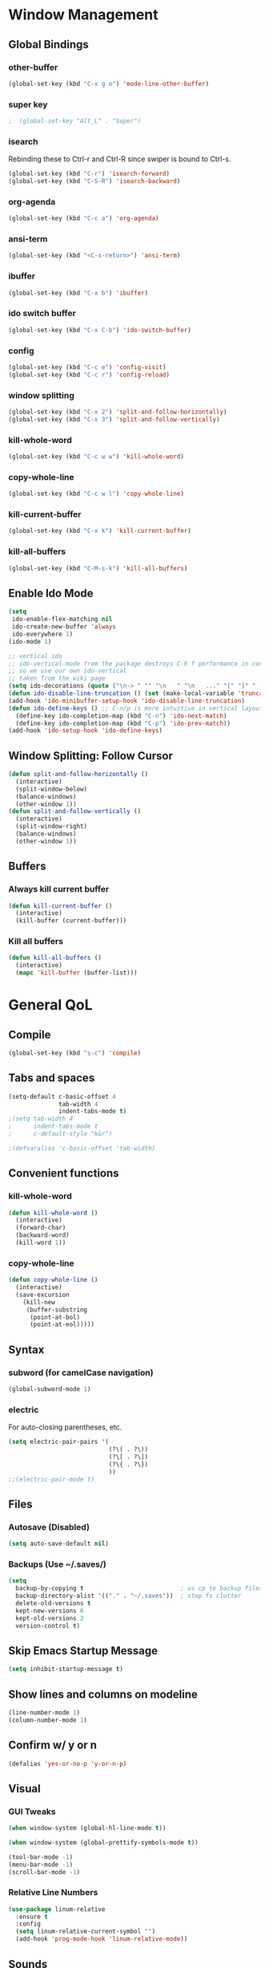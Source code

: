 * Window Management
** Global Bindings
*** other-buffer
#+BEGIN_SRC emacs-lisp
  (global-set-key (kbd "C-x g o") 'mode-line-other-buffer)
#+END_SRC
*** super key
#+BEGIN_SRC emacs-lisp
;  (global-set-key "Alt_L" . "Super")
#+END_SRC
*** isearch
Rebinding these to Ctrl-r and Ctrl-R since swiper is bound to Ctrl-s.
#+BEGIN_SRC emacs-lisp
  (global-set-key (kbd "C-r") 'isearch-forward)
  (global-set-key (kbd "C-S-R") 'isearch-backward)
#+END_SRC
*** org-agenda
#+BEGIN_SRC emacs-lisp
  (global-set-key (kbd "C-c a") 'org-agenda)
#+END_SRC
*** ansi-term
#+BEGIN_SRC emacs-lisp
  (global-set-key (kbd "<C-s-return>") 'ansi-term)
#+END_SRC
*** ibuffer
#+BEGIN_SRC emacs-lisp
  (global-set-key (kbd "C-x b") 'ibuffer)
#+END_SRC
*** ido switch buffer
#+BEGIN_SRC emacs-lisp
  (global-set-key (kbd "C-x C-b") 'ido-switch-buffer)
#+END_SRC
*** config
#+BEGIN_SRC emacs-lisp
  (global-set-key (kbd "C-c e") 'config-visit)
  (global-set-key (kbd "C-c r") 'config-reload)
#+END_SRC
*** window splitting
#+BEGIN_SRC emacs-lisp
  (global-set-key (kbd "C-x 2") 'split-and-follow-horizontally)
  (global-set-key (kbd "C-x 3") 'split-and-follow-vertically)
#+END_SRC
*** kill-whole-word
#+BEGIN_SRC emacs-lisp
  (global-set-key (kbd "C-c w w") 'kill-whole-word)
#+END_SRC
*** copy-whole-line
#+BEGIN_SRC emacs-lisp
  (global-set-key (kbd "C-c w l") 'copy-whole-line)
#+END_SRC
*** kill-current-buffer
#+BEGIN_SRC emacs-lisp
  (global-set-key (kbd "C-x k") 'kill-current-buffer)
#+END_SRC
*** kill-all-buffers
#+BEGIN_SRC emacs-lisp
  (global-set-key (kbd "C-M-s-k") 'kill-all-buffers)
#+END_SRC
** Enable Ido Mode
#+BEGIN_SRC emacs-lisp
  (setq
   ido-enable-flex-matching nil
   ido-create-new-buffer 'always
   ido-everywhere 1)
  (ido-mode 1)

  ;; vertical ido
  ;; ido-vertical-mode from the package destroys C-h f performance in conjunction with ido-ubiquitous-mode
  ;; so we use our own ido-vertical
  ;; taken from the wiki page
  (setq ido-decorations (quote ("\n-> " "" "\n   " "\n   ..." "[" "]" " [No match]" " [Matched]" " [Not readable]" " [Too big]" " [Confirm]")))
  (defun ido-disable-line-truncation () (set (make-local-variable 'truncate-lines) nil))
  (add-hook 'ido-minibuffer-setup-hook 'ido-disable-line-truncation)
  (defun ido-define-keys () ;; C-n/p is more intuitive in vertical layout
    (define-key ido-completion-map (kbd "C-n") 'ido-next-match)
    (define-key ido-completion-map (kbd "C-p") 'ido-prev-match))
  (add-hook 'ido-setup-hook 'ido-define-keys)
#+END_SRC
** Window Splitting: Follow Cursor
#+BEGIN_SRC emacs-lisp
  (defun split-and-follow-horizontally ()
    (interactive)
    (split-window-below)
    (balance-windows)
    (other-window 1))
  (defun split-and-follow-vertically ()
    (interactive)
    (split-window-right)
    (balance-windows)
    (other-window 1))
#+END_SRC
** Buffers
*** Always kill current buffer
#+BEGIN_SRC emacs-lisp
  (defun kill-current-buffer ()
    (interactive)
    (kill-buffer (current-buffer)))
#+END_SRC
*** Kill all buffers
#+BEGIN_SRC emacs-lisp
  (defun kill-all-buffers ()
    (interactive)
    (mapc 'kill-buffer (buffer-list)))
#+END_SRC
* General QoL
** Compile
#+BEGIN_SRC emacs-lisp
  (global-set-key (kbd "s-c") 'compile)
#+END_SRC
** Tabs and spaces
#+BEGIN_SRC emacs-lisp
  (setq-default c-basic-offset 4
                tab-width 4
                indent-tabs-mode t)
  ;(setq tab-width 4
  ;      indent-tabs-mode t
  ;      c-default-style "k&r")

  ;(defvaralias 'c-basic-offset 'tab-width)
#+END_SRC
** Convenient functions
*** kill-whole-word
#+BEGIN_SRC emacs-lisp
  (defun kill-whole-word ()
    (interactive)
    (forward-char)
    (backward-word)
    (kill-word 1))
#+END_SRC
*** copy-whole-line
#+BEGIN_SRC emacs-lisp
  (defun copy-whole-line ()
    (interactive)
    (save-excursion
      (kill-new
       (buffer-substring
        (point-at-bol)
        (point-at-eol)))))
#+END_SRC
** Syntax
*** subword (for camelCase navigation)
#+BEGIN_SRC emacs-lisp
  (global-subword-mode 1)
#+END_SRC
*** electric
For auto-closing parentheses, etc.
#+BEGIN_SRC emacs-lisp
  (setq electric-pair-pairs '(
                              (?\( . ?\))
                              (?\[ . ?\])
                              (?\{ . ?\})
                              ))
  ;;(electric-pair-mode t)
#+END_SRC
** Files
*** Autosave (Disabled)
#+BEGIN_SRC emacs-lisp
  (setq auto-save-default nil)
#+END_SRC
*** Backups (Use ~/.saves/)
#+BEGIN_SRC emacs-lisp
  (setq
    backup-by-copying t                           ; us cp to backup files
    backup-directory-alist '(("." . "~/.saves"))  ; stop fs clutter
    delete-old-versions t
    kept-new-versions 6
    kept-old-versions 2
    version-control t)
#+END_SRC
** Skip Emacs Startup Message
#+BEGIN_SRC emacs-lisp
  (setq inhibit-startup-message t)
#+END_SRC
** Show lines and columns on modeline
#+BEGIN_SRC emacs-lisp
  (line-number-mode 1)
  (column-number-mode 1)
#+END_SRC
** Confirm w/ y or n
#+BEGIN_SRC emacs-lisp
  (defalias 'yes-or-no-p 'y-or-n-p)
#+END_SRC
** Visual
*** GUI Tweaks
#+BEGIN_SRC emacs-lisp
  (when window-system (global-hl-line-mode t))

  (when window-system (global-prettify-symbols-mode t))

  (tool-bar-mode -1)
  (menu-bar-mode -1)
  (scroll-bar-mode -1)
#+END_SRC
*** Relative Line Numbers
#+BEGIN_SRC emacs-lisp
  (use-package linum-relative
    :ensure t
    :config
    (setq linum-relative-current-symbol "")
    (add-hook 'prog-mode-hook 'linum-relative-mode))
#+END_SRC
** Sounds
#+BEGIN_SRC emacs-lisp
  (setq ring-bell-function 'ignore)
#+END_SRC
** Scroll Gradually
#+BEGIN_SRC emacs-lisp
  (setq scroll-conservatively 100)
#+END_SRC
** Config
*** Edit
#+BEGIN_SRC emacs-lisp
  (defun config-visit ()
    (interactive)
    (find-file "~/.emacs.d/config.org"))
#+END_SRC
*** Reload
#+BEGIN_SRC emacs-lisp
  (defun config-reload ()
    (interactive)
    (org-babel-load-file (expand-file-name "~/.emacs.d/config.org")))
#+END_SRC
** Clock
#+BEGIN_SRC emacs-lisp
  (setq display-time-24hr-format t)
  (display-time-mode 1)
#+END_SRC
* Packages (Active)
** ido-completig-read+
#+BEGIN_SRC emacs-lisp
  (use-package ido-completing-read+
    :ensure t
    :config
    (ido-ubiquitous-mode 1))
#+END_SRC
** guix
#+BEGIN_SRC emacs-lisp
    (use-package guix
      :ensure t
      :config
      (setq global-guix-prettify-mode t))
#+END_SRC
** slime
#+BEGIN_SRC emacs-lisp
  ;; (use-package slime ; may want to install via other means
    ;; :ensure t)
  (setq inferior-lisp-program "/usr/bin/sbcl")
  (setq slime-contribs '(slime-fancy))
#+END_SRC
** geiser
*Note*: For whatever reason, installing in this way does not work...
The geiser commands will work immediately after installing but once I restart emacs they break.
Attempting to start a geiser REPL at this point will throw an error:
"required feature 'geiser-guile' was not provided"
#+BEGIN_SRC emacs-lisp
  ;; (use-package geiser
  ;;   :ensure t)
#+END_SRC
** expand-region
#+BEGIN_SRC emacs-lisp
  (use-package expand-region
    :ensure t
    :bind ("C-S-q" . 'er/expand-region))
#+END_SRC
** multiple-cursors
#+BEGIN_SRC emacs-lisp
    (use-package multiple-cursors
      :ensure t
      :bind
      ("s-q" . mc/mark-next-like-this)
      ("s-Q" . mc/unmark-next-like-this))
#+END_SRC
** flycheck
#+BEGIN_SRC emacs-lisp
  (use-package flycheck
    :ensure t
    :config
    (add-hook 'prog-mode-hook 'flycheck-mode)
    (with-eval-after-load 'flycheck
      (setq-default flycheck-disabled-checkers '(emacs-lisp-checkdoc)))) ; stop annoying "add comments!" warnings
#+END_SRC
** stumpwm-mode
#+BEGIN_SRC emacs-lisp
  (use-package stumpwm-mode
    :ensure t)
#+END_SRC
** smart-tabs
#+BEGIN_SRC emacs-lisp
  (use-package smart-tabs-mode
    :ensure t
    :init
    (setq smart-tabs-mode 1))
#+END_SRC
** magit
#+BEGIN_SRC emacs-lisp
  (use-package magit
    :ensure t
    :bind
    ("s-g" . magit-status))
#+END_SRC
** which-key
#+BEGIN_SRC emacs-lisp
  (use-package which-key
    :ensure t
    :init
    (which-key-mode))
#+END_SRC
** beacon
#+BEGIN_SRC emacs-lisp
  (use-package beacon
    :ensure t
    :init
    (beacon-mode 1))
#+END_SRC
** smex
#+BEGIN_SRC emacs-lisp
  (use-package smex
    :ensure t
    :init (smex-initialize)
    :bind
    ("M-x" . smex))
#+END_SRC
** org-bullets
#+BEGIN_SRC emacs-lisp
  (use-package org-bullets
    :ensure t
    :config
    (add-hook 'org-mode-hook (lambda () (org-bullets-mode))))
#+END_SRC
** avy
#+BEGIN_SRC emacs-lisp
  (use-package avy
    :ensure t
    :init
    (setq avy-background t)
    :bind
    ("s-f" . avy-goto-word-1)
    ("s-F" . avy-goto-char))
#+END_SRC
** rainbow
#+BEGIN_SRC emacs-lisp
  (use-package rainbow-mode
    :ensure t
    :init (add-hook 'prog-mode-hook 'rainbow-mode))
#+END_SRC
#+BEGIN_SRC emacs-lisp
  (use-package rainbow-delimiters
    :ensure t
    :init
    (rainbow-delimiters-mode 1)
    (add-hook 'prog-mode-hook 'rainbow-delimiters-mode)
    (add-hook 'geiser-repl-mode 'rainbow-delimiters-mode))
#+END_SRC
** sudo-edit
#+BEGIN_SRC emacs-lisp
  (use-package sudo-edit
    :ensure t
    :bind ("C-c s" . sudo-edit))
#+END_SRC
** dashboard
#+BEGIN_SRC emacs-lisp
  (use-package dashboard
    :ensure t
    :config
    (dashboard-setup-startup-hook)
    (setq
     dashboard-items '((recents . 7)
                       (projects . 7))
     dashboard-banner-logo-title "Welcome to Emacs"))
#+END_SRC
** company
#+BEGIN_SRC emacs-lisp
  (use-package company
    :ensure t
    :config
    (setq company-idle-delay 0)
    :init
    (add-hook 'after-init-hook 'global-company-mode))

  (with-eval-after-load 'company
      (define-key company-active-map (kbd "M-n") nil)
      (define-key company-active-map (kbd "M-p") nil)
      (define-key company-active-map (kbd "C-n") #'company-select-next)
      (define-key company-active-map (kbd "C-p") #'company-select-previous))
#+END_SRC
** modeline
*** powerline
#+BEGIN_SRC emacs-lisp
  (powerline-vim-theme)
#+END_SRC
*** spaceline
#+BEGIN_SRC emacs-lisp
  ;; (use-package spaceline
  ;;   :ensure t
  ;;   :config
  ;;   (require 'spaceline-config)
  ;;   (setq powerline-default-separator (quote arrow))
  ;;   (spaceline-spacemacs-theme))
#+END_SRC
*** diminish
#+BEGIN_SRC emacs-lisp
  (use-package diminish
    :ensure t
    :init
    (diminish 'auto-revert-mode)
    (diminish 'beacon-mode)
    (diminish 'which-key-mode)
    (diminish 'subword-mode)
    (diminish 'rainbow-mode)
    (diminish 'linum-relative-mode)
    (diminish 'visual-line-mode)
    (diminish 'global-guix-prettify-mode)
    (diminish 'guix-prettify-mode)
    (diminish 'org-indent-mode))
#+END_SRC
** symon
#+BEGIN_SRC emacs-lisp
  (use-package symon
    :ensure t
    :bind
    ("C-s-h" . symon-mode))
#+END_SRC
** popup-kill-ring
#+BEGIN_SRC emacs-lisp
  (use-package popup-kill-ring
    :ensure t
    :bind
    ("M-y" . popup-kill-ring))
#+END_SRC
** swiper
#+BEGIN_SRC emacs-lisp
  (use-package swiper
    :ensure t
    :bind
    ("C-s" . swiper))
#+END_SRC
** projectile
#+BEGIN_SRC emacs-lisp
  (use-package projectile
    :ensure t
    :init
    (projectile-mode 1))
#+END_SRC
* Packages (Unused)
** hungry-delete
Note: there is a package called hungry-delete that will automatically
delete whitespace until it finds a non-whitespace character when
you press backspace...
** ido-vertical
#+BEGIN_SRC emacs-lisp
  ;; (use-package ido-vertical-mode ; disabled b/c of performance with ido-ubiquitous
  ;;   :ensure t
  ;;   :init
  ;;   (ido-vertical-mode 0)) 
  ;; (setq ido-vertical-define-keys 'C-n-and-C-p-only)
#+END_SRC
** treemacs
#+BEGIN_SRC emacs-lisp
  ;; (use-package treemacs ; not using this right now
  ;;   :ensure t
  ;;   :bind
  ;;   ("C-x \\" . 'treemacs-toggle))
#+END_SRC
** switch-window
#+BEGIN_SRC emacs-lisp
  ;; (use-package switch-window ; don't need this now
  ;;   :ensure t
  ;;   :config
  ;;   (setq
  ;;    switch-window-input-style 'minibuffer
  ;;    switch-window-increase 4
  ;;    switch-window-threshold 2
  ;;    switch-window-shortcut-style 'qwerty
  ;;    switch-window-qwerty-shortcuts
  ;;    '("a" "s" "d" "f" "j" "k" "l"))
  ;;   :bind
  ;;   ([remap other-window] . switch-window))
#+END_SRC
** dmenu
#+BEGIN_SRC emacs-lisp
  ;; (use-package dmenu
  ;;   :ensure t
  ;;   :bind
  ;;   ("C-s-SPC" . 'dmenu))
#+END_SRC
* Terminal
** Set default shell: zsh
#+BEGIN_SRC emacs-lisp
  (defvar my-term-shell "/usr/bin/zsh")
  (defadvice ansi-term (before force-bash)
    (interactive (list my-term-shell)))
  (ad-activate 'ansi-term)
#+END_SRC

* Org
** Code blocks
*** Edit code blocks in current window
#+BEGIN_SRC emacs-lisp
  (setq org-src-window-setup 'current-window)
#+END_SRC
*** Native syntax highlighting
#+BEGIN_SRC emacs-lisp
  (setq org-src-fontify-natively t)
#+END_SRC
*** Native tab behavior
For some reason this setting not only does nothing but also throws an error at launch that prevents the spacemacs theme from even loading...
#+BEGIN_SRC emacs-lisp
;  ( org-src-tab-acts-natively t)
#+END_SRC
*** Snippets
**** emacs-lisp
#+BEGIN_SRC emacs-lisp
  (add-to-list 'org-structure-template-alist
               '("el" "#+BEGIN_SRC emacs-lisp\n?\n#+END_SRC"))
#+END_SRC
**** scheme
#+BEGIN_SRC emacs-lisp
  (add-to-list 'org-structure-template-alist
               '("sc" "#+BEGIN_SRC scheme\n?\n#+END_SRC"))
#+END_SRC
**** python
#+BEGIN_SRC emacs-lisp
  (add-to-list 'org-structure-template-alist
               '("py" "#+BEGIN_SRC python\n?\n#+END_SRC"))
#+END_SRC
**** shell
#+BEGIN_SRC emacs-lisp
  (add-to-list 'org-structure-template-alist
               '("sh" "#+BEGIN_SRC sh\n?\n#+END_SRC"))
#+END_SRC
**** C++
#+BEGIN_SRC emacs-lisp
  (add-to-list 'org-structure-template-alist
               '("cpp" "#+BEGIN_SRC cpp\n?\n#+END_SRC"))
#+END_SRC
** Line-wrapping
#+BEGIN_SRC emacs-lisp
  ;; (add-hook 'org-mode-hook '(lambda () (visual-line-mode)))
#+END_SRC
** Source orgfiles for agenda
#+BEGIN_SRC emacs-lisp
  (add-to-list 'org-agenda-files (expand-file-name "~/orgfiles"))
#+END_SRC
** Indent-mode
#+BEGIN_SRC emacs-lisp
  (add-hook 'org-mode-hook 'org-indent-mode)
#+END_SRC
